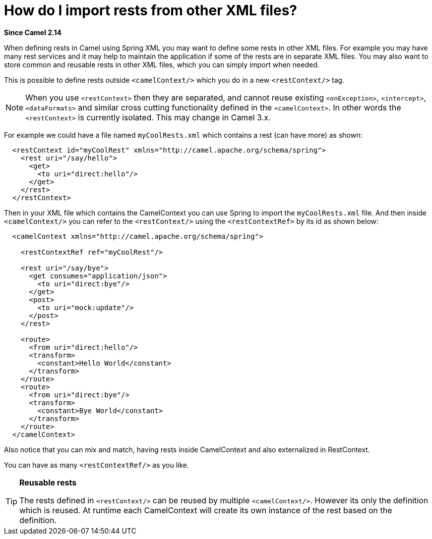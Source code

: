 [[HowdoIimportrestsfromotherXMLfiles-HowdoIimportrestsfromotherXMLfiles]]
= How do I import rests from other XML files?

*Since Camel 2.14*

When defining rests in Camel using Spring XML you may want to define some rests in other XML files. For
example you may have many rest services and it may help to maintain the
application if some of the rests are in separate XML files. You may also
want to store common and reusable rests in other XML files, which you
can simply import when needed.

This is possible to define rests outside `<camelContext/>` which you do
in a new `<restContext/>` tag.

[NOTE]
====
When you use `<restContext>` then they are separated, and cannot
reuse existing `<onException>`, `<intercept>`, `<dataFormats>` and similar
cross cutting functionality defined in the `<camelContext>`. In other
words the `<restContext>` is currently isolated. This may change in Camel
3.x.
====

For example we could have a file named `myCoolRests.xml` which contains
a rest (can have more) as shown:

[source,xml]
----
  <restContext id="myCoolRest" xmlns="http://camel.apache.org/schema/spring">
    <rest uri="/say/hello">
      <get>
        <to uri="direct:hello"/>
      </get>
    </rest>
  </restContext>
----

Then in your XML file which contains the CamelContext you can use Spring
to import the `myCoolRests.xml` file.
And then inside `<camelContext/>` you can refer to the
`<restContext/>` using the `<restContextRef>` by its id as shown below:

[source,xml]
----
  <camelContext xmlns="http://camel.apache.org/schema/spring">

    <restContextRef ref="myCoolRest"/>

    <rest uri="/say/bye">
      <get consumes="application/json">
        <to uri="direct:bye"/>
      </get>
      <post>
        <to uri="mock:update"/>
      </post>
    </rest>

    <route>
      <from uri="direct:hello"/>
      <transform>
        <constant>Hello World</constant>
      </transform>
    </route>
    <route>
      <from uri="direct:bye"/>
      <transform>
        <constant>Bye World</constant>
      </transform>
    </route>
  </camelContext>
----

Also notice that you can mix and match, having rests inside CamelContext
and also externalized in RestContext.

You can have as many `<restContextRef/>` as you like.

[TIP]
====
**Reusable rests**

The rests defined in `<restContext/>` can be reused by multiple
`<camelContext/>`. However its only the definition which is reused. At
runtime each CamelContext will create its own instance of the rest based
on the definition.
====
